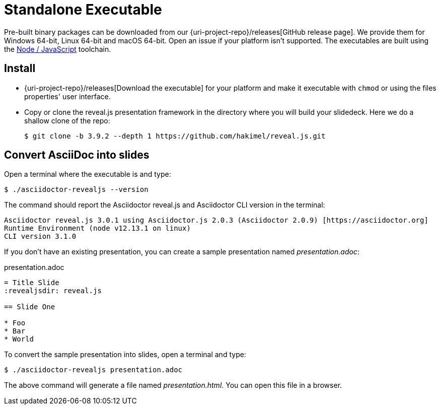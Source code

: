 = Standalone Executable

Pre-built binary packages can be downloaded from our {uri-project-repo}/releases[GitHub release page].
We provide them for Windows 64-bit, Linux 64-bit and macOS 64-bit.
Open an issue if your platform isn't supported.
The executables are built using the xref:node-js-setup.adoc[Node / JavaScript] toolchain.

== Install

* {uri-project-repo}/releases[Download the executable] for your platform and make it executable with `chmod` or using the files properties' user interface.
* Copy or clone the reveal.js presentation framework in the directory where you will build your slidedeck.
Here we do a shallow clone of the repo:

  $ git clone -b 3.9.2 --depth 1 https://github.com/hakimel/reveal.js.git

== Convert AsciiDoc into slides

Open a terminal where the executable is and type:

 $ ./asciidoctor-revealjs --version

The command should report the Asciidoctor reveal.js and Asciidoctor CLI version in the terminal:

[source,console]
----
Asciidoctor reveal.js 3.0.1 using Asciidoctor.js 2.0.3 (Asciidoctor 2.0.9) [https://asciidoctor.org]
Runtime Environment (node v12.13.1 on linux)
CLI version 3.1.0
----

If you don't have an existing presentation, you can create a sample presentation named [.path]_presentation.adoc_:

.presentation.adoc
[source,asciidoc]
----
= Title Slide
:revealjsdir: reveal.js

== Slide One

* Foo
* Bar
* World
----

To convert the sample presentation into slides, open a terminal and type:

 $ ./asciidoctor-revealjs presentation.adoc

The above command will generate a file named [.path]_presentation.html_.
You can open this file in a browser.
